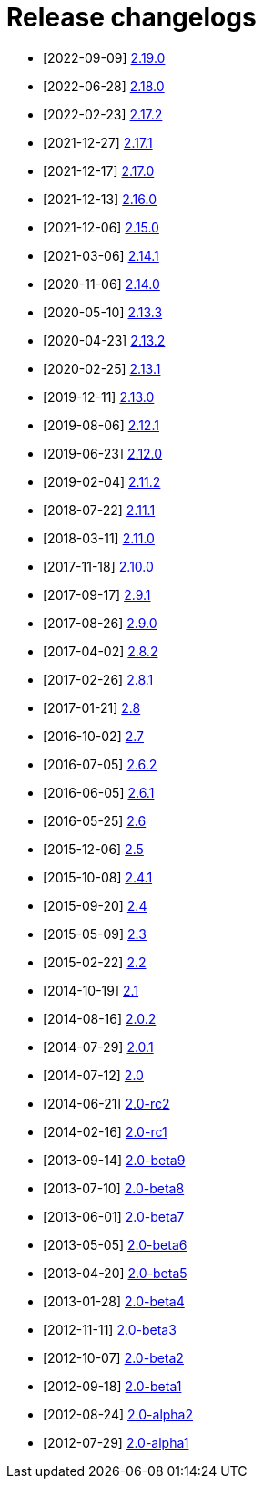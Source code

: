 ////
    Licensed to the Apache Software Foundation (ASF) under one or more
    contributor license agreements.  See the NOTICE file distributed with
    this work for additional information regarding copyright ownership.
    The ASF licenses this file to You under the Apache License, Version 2.0
    (the "License"); you may not use this file except in compliance with
    the License.  You may obtain a copy of the License at

         https://www.apache.org/licenses/LICENSE-2.0

    Unless required by applicable law or agreed to in writing, software
    distributed under the License is distributed on an "AS IS" BASIS,
    WITHOUT WARRANTIES OR CONDITIONS OF ANY KIND, either express or implied.
    See the License for the specific language governing permissions and
    limitations under the License.
////

////
*DO NOT EDIT THIS FILE!!*
This file is automatically generated from the release changelog directory!
////

= Release changelogs

* [2022-09-09] xref:2.19.0.adoc[2.19.0]
* [2022-06-28] xref:2.18.0.adoc[2.18.0]
* [2022-02-23] xref:2.17.2.adoc[2.17.2]
* [2021-12-27] xref:2.17.1.adoc[2.17.1]
* [2021-12-17] xref:2.17.0.adoc[2.17.0]
* [2021-12-13] xref:2.16.0.adoc[2.16.0]
* [2021-12-06] xref:2.15.0.adoc[2.15.0]
* [2021-03-06] xref:2.14.1.adoc[2.14.1]
* [2020-11-06] xref:2.14.0.adoc[2.14.0]
* [2020-05-10] xref:2.13.3.adoc[2.13.3]
* [2020-04-23] xref:2.13.2.adoc[2.13.2]
* [2020-02-25] xref:2.13.1.adoc[2.13.1]
* [2019-12-11] xref:2.13.0.adoc[2.13.0]
* [2019-08-06] xref:2.12.1.adoc[2.12.1]
* [2019-06-23] xref:2.12.0.adoc[2.12.0]
* [2019-02-04] xref:2.11.2.adoc[2.11.2]
* [2018-07-22] xref:2.11.1.adoc[2.11.1]
* [2018-03-11] xref:2.11.0.adoc[2.11.0]
* [2017-11-18] xref:2.10.0.adoc[2.10.0]
* [2017-09-17] xref:2.9.1.adoc[2.9.1]
* [2017-08-26] xref:2.9.0.adoc[2.9.0]
* [2017-04-02] xref:2.8.2.adoc[2.8.2]
* [2017-02-26] xref:2.8.1.adoc[2.8.1]
* [2017-01-21] xref:2.8.adoc[2.8]
* [2016-10-02] xref:2.7.adoc[2.7]
* [2016-07-05] xref:2.6.2.adoc[2.6.2]
* [2016-06-05] xref:2.6.1.adoc[2.6.1]
* [2016-05-25] xref:2.6.adoc[2.6]
* [2015-12-06] xref:2.5.adoc[2.5]
* [2015-10-08] xref:2.4.1.adoc[2.4.1]
* [2015-09-20] xref:2.4.adoc[2.4]
* [2015-05-09] xref:2.3.adoc[2.3]
* [2015-02-22] xref:2.2.adoc[2.2]
* [2014-10-19] xref:2.1.adoc[2.1]
* [2014-08-16] xref:2.0.2.adoc[2.0.2]
* [2014-07-29] xref:2.0.1.adoc[2.0.1]
* [2014-07-12] xref:2.0.adoc[2.0]
* [2014-06-21] xref:2.0-rc2.adoc[2.0-rc2]
* [2014-02-16] xref:2.0-rc1.adoc[2.0-rc1]
* [2013-09-14] xref:2.0-beta9.adoc[2.0-beta9]
* [2013-07-10] xref:2.0-beta8.adoc[2.0-beta8]
* [2013-06-01] xref:2.0-beta7.adoc[2.0-beta7]
* [2013-05-05] xref:2.0-beta6.adoc[2.0-beta6]
* [2013-04-20] xref:2.0-beta5.adoc[2.0-beta5]
* [2013-01-28] xref:2.0-beta4.adoc[2.0-beta4]
* [2012-11-11] xref:2.0-beta3.adoc[2.0-beta3]
* [2012-10-07] xref:2.0-beta2.adoc[2.0-beta2]
* [2012-09-18] xref:2.0-beta1.adoc[2.0-beta1]
* [2012-08-24] xref:2.0-alpha2.adoc[2.0-alpha2]
* [2012-07-29] xref:2.0-alpha1.adoc[2.0-alpha1]
